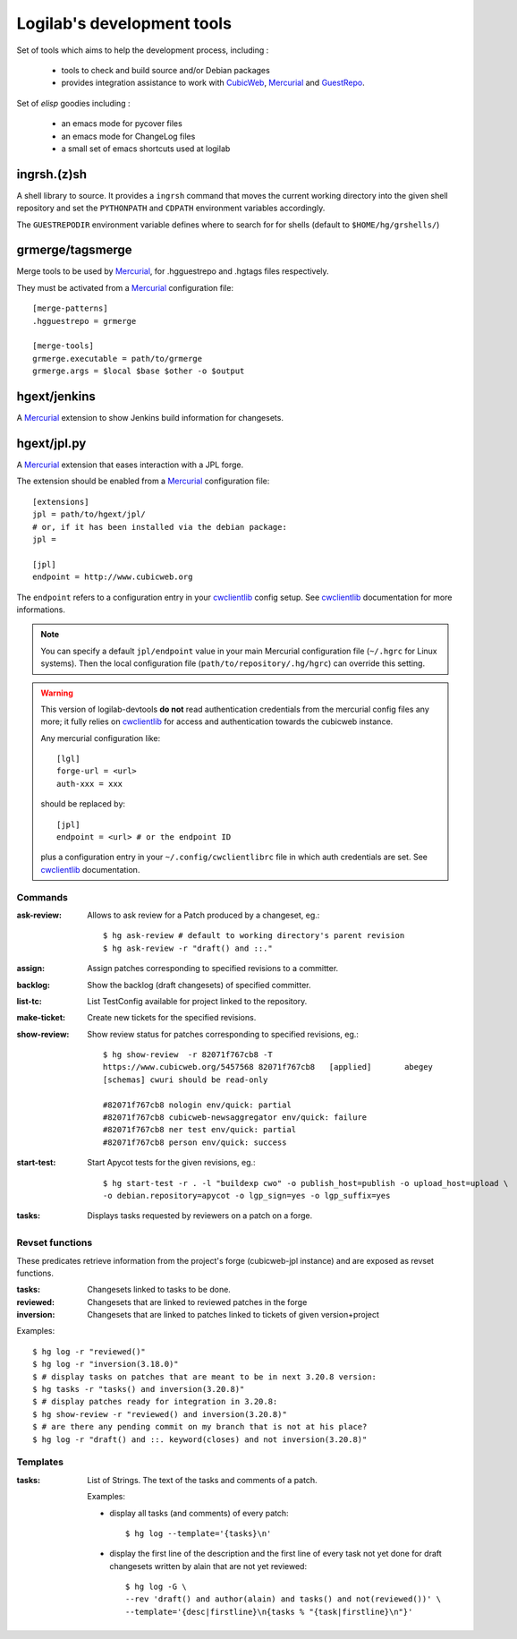 .. -*- coding: utf-8 -*-

Logilab's development tools
===========================

Set of tools which aims to help the development process, including :

  * tools to check and build source and/or Debian packages

  * provides integration assistance to work with CubicWeb_, Mercurial_
    and GuestRepo_.

Set of `elisp` goodies including :

  * an emacs mode for pycover files
  * an emacs mode for ChangeLog files
  * a small set of emacs shortcuts used at logilab


ingrsh.(z)sh
------------

A shell library to source. It provides a ``ingrsh`` command that moves
the current working directory into the given shell repository and set
the ``PYTHONPATH`` and ``CDPATH`` environment variables accordingly.

The ``GUESTREPODIR`` environment variable defines where to search for for
shells (default to ``$HOME/hg/grshells/``)


grmerge/tagsmerge
-----------------

Merge tools to be used by Mercurial_, for .hgguestrepo and .hgtags files
respectively.

They must be activated from a Mercurial_ configuration file::

  [merge-patterns]
  .hgguestrepo = grmerge

  [merge-tools]
  grmerge.executable = path/to/grmerge
  grmerge.args = $local $base $other -o $output

hgext/jenkins
-------------

A Mercurial_ extension to show Jenkins build information for changesets.

hgext/jpl.py
------------

A Mercurial_ extension that eases interaction with a JPL forge.

The extension should be enabled from a Mercurial_ configuration file::

  [extensions]
  jpl = path/to/hgext/jpl/
  # or, if it has been installed via the debian package:
  jpl =

  [jpl]
  endpoint = http://www.cubicweb.org

The ``endpoint`` refers to a configuration entry in your cwclientlib_
config setup.  See cwclientlib_ documentation for more informations.

.. note::

  You can specify a default ``jpl/endpoint`` value in your main
  Mercurial configuration file (``~/.hgrc`` for Linux systems).  Then
  the local configuration file (``path/to/repository/.hg/hgrc``) can
  override this setting.


.. warning:: This version of logilab-devtools **do not** read
  authentication credentials from the mercurial config files any more;
  it fully relies on cwclientlib_ for access and authentication
  towards the cubicweb instance.

  Any mercurial configuration like::

    [lgl]
    forge-url = <url>
    auth-xxx = xxx

  should be replaced by::

    [jpl]
    endpoint = <url> # or the endpoint ID

  plus a configuration entry in your ``~/.config/cwclientlibrc`` file in which
  auth credentials are set. See cwclientlib_ documentation.


Commands
~~~~~~~~

:ask-review:
  Allows to ask review for a Patch produced by a changeset, eg.::

    $ hg ask-review # default to working directory's parent revision
    $ hg ask-review -r "draft() and ::."

:assign:
  Assign patches corresponding to specified revisions to a committer.

:backlog:
  Show the backlog (draft changesets) of specified committer.

:list-tc:
  List TestConfig available for project linked to the repository.

:make-ticket:
  Create new tickets for the specified revisions.

:show-review:
  Show review status for patches corresponding to specified revisions, eg.::

    $ hg show-review  -r 82071f767cb8 -T
    https://www.cubicweb.org/5457568 82071f767cb8   [applied]       abegey
    [schemas] cwuri should be read-only

    #82071f767cb8 nologin env/quick: partial
    #82071f767cb8 cubicweb-newsaggregator env/quick: failure
    #82071f767cb8 ner test env/quick: partial
    #82071f767cb8 person env/quick: success

:start-test:
  Start Apycot tests for the given revisions, eg.::

    $ hg start-test -r . -l "buildexp cwo" -o publish_host=publish -o upload_host=upload \
    -o debian.repository=apycot -o lgp_sign=yes -o lgp_suffix=yes

:tasks:
  Displays tasks requested by reviewers on a patch on a forge.


Revset functions
~~~~~~~~~~~~~~~~

These predicates retrieve information from the project's forge
(cubicweb-jpl instance) and are exposed as revset functions.

:tasks:
  Changesets linked to tasks to be done.

:reviewed:
  Changesets that are linked to reviewed patches in the forge

:inversion:
  Changesets that are linked to patches linked to tickets of given version+project

Examples::

  $ hg log -r "reviewed()"
  $ hg log -r "inversion(3.18.0)"
  $ # display tasks on patches that are meant to be in next 3.20.8 version:
  $ hg tasks -r "tasks() and inversion(3.20.8)"
  $ # display patches ready for integration in 3.20.8:
  $ hg show-review -r "reviewed() and inversion(3.20.8)"
  $ # are there any pending commit on my branch that is not at his place?
  $ hg log -r "draft() and ::. keyword(closes) and not inversion(3.20.8)"


Templates
~~~~~~~~~

:tasks:
  List of Strings. The text of the tasks and comments of a patch.

  Examples:

  - display all tasks (and comments) of every patch::

      $ hg log --template='{tasks}\n'

  - display the first line of the description and the first line of
    every task not yet done for draft changesets written by alain that
    are not yet reviewed::

      $ hg log -G \
      --rev 'draft() and author(alain) and tasks() and not(reviewed())' \
      --template='{desc|firstline}\n{tasks % "{task|firstline}\n"}'




.. _CubicWeb: http://www.cubicweb.org
.. _Mercurial: http://mercurial.selenic.com
.. _GuestRepo: https://bitbucket.org/selinc/guestrepo
.. _cwclientlib: https://www.cubicweb.org/projhect/cwclientlib
